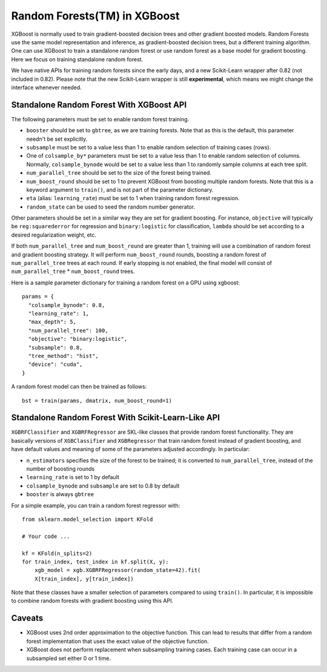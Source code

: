 #############################
Random Forests(TM) in XGBoost
#############################

XGBoost is normally used to train gradient-boosted decision trees and other gradient
boosted models. Random Forests use the same model representation and inference, as
gradient-boosted decision trees, but a different training algorithm.  One can use XGBoost
to train a standalone random forest or use random forest as a base model for gradient
boosting.  Here we focus on training standalone random forest.

We have native APIs for training random forests since the early days, and a new
Scikit-Learn wrapper after 0.82 (not included in 0.82).  Please note that the new
Scikit-Learn wrapper is still **experimental**, which means we might change the interface
whenever needed.

*****************************************
Standalone Random Forest With XGBoost API
*****************************************

The following parameters must be set to enable random forest training.

* ``booster`` should be set to ``gbtree``, as we are training forests. Note that as this
  is the default, this parameter needn't be set explicitly.
* ``subsample`` must be set to a value less than 1 to enable random selection of training
  cases (rows).
* One of ``colsample_by*`` parameters must be set to a value less than 1 to enable random
  selection of columns. Normally, ``colsample_bynode`` would be set to a value less than 1
  to randomly sample columns at each tree split.
* ``num_parallel_tree`` should be set to the size of the forest being trained.
* ``num_boost_round`` should be set to 1 to prevent XGBoost from boosting multiple random
  forests.  Note that this is a keyword argument to ``train()``, and is not part of the
  parameter dictionary.
* ``eta`` (alias: ``learning_rate``) must be set to 1 when training random forest
  regression.
* ``random_state`` can be used to seed the random number generator.


Other parameters should be set in a similar way they are set for gradient boosting. For
instance, ``objective`` will typically be ``reg:squarederror`` for regression and
``binary:logistic`` for classification, ``lambda`` should be set according to a desired
regularization weight, etc.

If both ``num_parallel_tree`` and ``num_boost_round`` are greater than 1, training will
use a combination of random forest and gradient boosting strategy. It will perform
``num_boost_round`` rounds, boosting a random forest of ``num_parallel_tree`` trees at
each round. If early stopping is not enabled, the final model will consist of
``num_parallel_tree`` * ``num_boost_round`` trees.

Here is a sample parameter dictionary for training a random forest on a GPU using
xgboost::

  params = {
    "colsample_bynode": 0.8,
    "learning_rate": 1,
    "max_depth": 5,
    "num_parallel_tree": 100,
    "objective": "binary:logistic",
    "subsample": 0.8,
    "tree_method": "hist",
    "device": "cuda",
  }

A random forest model can then be trained as follows::

  bst = train(params, dmatrix, num_boost_round=1)


***************************************************
Standalone Random Forest With Scikit-Learn-Like API
***************************************************

``XGBRFClassifier`` and ``XGBRFRegressor`` are SKL-like classes that provide random forest
functionality. They are basically versions of ``XGBClassifier`` and ``XGBRegressor`` that
train random forest instead of gradient boosting, and have default values and meaning of
some of the parameters adjusted accordingly. In particular:

* ``n_estimators`` specifies the size of the forest to be trained; it is converted to
  ``num_parallel_tree``, instead of the number of boosting rounds
* ``learning_rate`` is set to 1 by default
* ``colsample_bynode`` and ``subsample`` are set to 0.8 by default
* ``booster`` is always ``gbtree``

For a simple example, you can train a random forest regressor with::

    from sklearn.model_selection import KFold

    # Your code ...

    kf = KFold(n_splits=2)
    for train_index, test_index in kf.split(X, y):
        xgb_model = xgb.XGBRFRegressor(random_state=42).fit(
	X[train_index], y[train_index])

Note that these classes have a smaller selection of parameters compared to using
``train()``. In particular, it is impossible to combine random forests with gradient
boosting using this API.


*******
Caveats
*******

* XGBoost uses 2nd order approximation to the objective function. This can lead to results
  that differ from a random forest implementation that uses the exact value of the
  objective function.
* XGBoost does not perform replacement when subsampling training cases. Each training case
  can occur in a subsampled set either 0 or 1 time.
